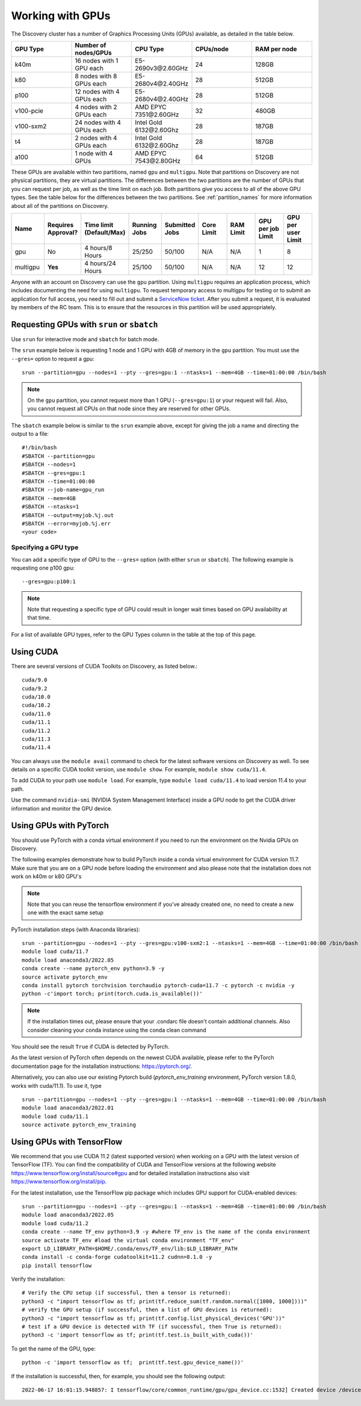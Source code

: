 .. _working_gpus:

******************
Working with GPUs
******************
The Discovery cluster has a number of Graphics Processing Units (GPUs) available, as detailed in the table below.

.. list-table::
  :widths: 40 40 40 40 40
  :header-rows: 1

  * - GPU Type
    - Number of nodes/GPUs
    - CPU Type
    - CPUs/node
    - RAM per node
  * - k40m
    - 16 nodes with 1 GPU each
    - E5-2690v3\@\2.60GHz
    - 24
    - 128GB
  * - k80
    - 8 nodes with 8 GPUs each
    - E5-2680v4\@\2.40GHz
    - 28
    - 512GB
  * - p100
    - 12 nodes with 4 GPUs each
    - E5-2680v4\@\2.40GHz
    - 28
    - 512GB
  * - v100-pcie
    - 4 nodes with 2 GPUs each
    - AMD EPYC 7351\@\2.60GHz
    - 32
    - 480GB
  * - v100-sxm2
    - 24 nodes with 4 GPUs each
    - Intel Gold 6132\@\2.60Ghz
    - 28
    - 187GB
  * - t4
    - 2 nodes with 4 GPUs each
    - Intel Gold 6132\@\2.60Ghz
    - 28  
    - 187GB
  * - a100
    - 1 node with 4 GPUs
    - AMD EPYC 7543\@\2.80GHz
    - 64  
    - 512GB    

These GPUs are available within two partitions, named ``gpu`` and ``multigpu``. Note that partitions on Discovery are not physical partitions, they  are virtual partitions.
The differences between the two partitions are the number of GPUs that you can request per job, as well as the time
limit on each job. Both partitions give you access to all of the above GPU types. See the table below for the differences between the two partitions. See :ref:`partition_names` for more information about all of the partitions on Discovery.

.. list-table::
   :widths: 20 20 20 20 20 20 20 20 20
   :header-rows: 1

   * - Name
     - Requires Approval?
     - Time limit (Default/Max)
     - Running Jobs
     - Submitted Jobs
     - Core Limit
     - RAM Limit
     - GPU per job Limit
     - GPU per user Limit
   * - gpu
     - No
     - 4 hours/8 Hours
     - 25/250
     - 50/100
     - N/A
     - N/A
     - 1
     - 8
   * - multigpu
     - **Yes**
     - 4 hours/24 Hours
     - 25/100
     - 50/100
     - N/A
     - N/A
     - 12
     - 12

Anyone with an account on Discovery can use the ``gpu`` partition. Using ``multigpu`` requires an application process, which includes documenting
the need for using ``multigpu``. To request temporary access to multigpu for testing or to submit an application for full access, you need to fill out and submit a `ServiceNow ticket <https://service.northeastern.edu/tech?id=sc_cat_item&sys_id=0c34d402db0b0010a37cd206ca9619b7>`_.
After you submit a request, it is evaluated by members of the RC team. This is to ensure that the resources in this partition will be used appropriately.

Requesting GPUs with ``srun`` or ``sbatch``
===========================================
Use ``srun`` for interactive mode and ``sbatch`` for batch mode.

The ``srun`` example below is requesting 1 node and 1 GPU with 4GB of memory in the ``gpu`` partition. You must use the ``--gres=`` option to request a gpu::

  srun --partition=gpu --nodes=1 --pty --gres=gpu:1 --ntasks=1 --mem=4GB --time=01:00:00 /bin/bash

.. note:: 
   On the ``gpu`` partition, you cannot request more than 1 GPU (``--gres=gpu:1``) or your request will fail. Also, you cannot request all CPUs on that node since they are reserved for other GPUs.

The ``sbatch`` example below is similar to the ``srun`` example above, except for giving the job a name and directing the output to a file::

  #!/bin/bash
  #SBATCH --partition=gpu
  #SBATCH --nodes=1
  #SBATCH --gres=gpu:1
  #SBATCH --time=01:00:00
  #SBATCH --job-name=gpu_run
  #SBATCH --mem=4GB
  #SBATCH --ntasks=1
  #SBATCH --output=myjob.%j.out
  #SBATCH --error=myjob.%j.err
  <your code>

Specifying a GPU type
+++++++++++++++++++++
You can add a specific type of GPU to the ``--gres=`` option (with either ``srun`` or ``sbatch``). The following example is requesting one p100 gpu::

  --gres=gpu:p100:1

.. note::
 Note that requesting a specific type of GPU could result in longer wait times based on GPU availability at that time. 

For a list of available GPU types, refer to the GPU Types column in the table at the top of this page. 

Using CUDA
===========
There are several versions of CUDA Toolkits on Discovery, as listed below.::

  cuda/9.0
  cuda/9.2
  cuda/10.0
  cuda/10.2
  cuda/11.0
  cuda/11.1
  cuda/11.2
  cuda/11.3
  cuda/11.4

You can always use the ``module avail`` command to check for the latest software versions on Discovery as well. To see details on a specific CUDA toolkit version, use ``module show``. For example, ``module show cuda/11.4``.

To add CUDA to your path use ``module load``. For example, type ``module load cuda/11.4`` to load version 11.4 to your path.

Use the command ``nvidia-smi`` (NVIDIA System Management Interface) inside a GPU node to get the CUDA driver information and monitor the GPU device.

Using GPUs with PyTorch
========================
You should use PyTorch with a conda virtual environment if you need to run the environment on the Nvidia GPUs on Discovery.

The following examples demonstrate how to build PyTorch inside a conda virtual environment for CUDA version 11.7. 
Make sure that you are on a GPU node before loading the environment and also please note that the installation does not work on k40m or k80 GPU's

.. note::
 Note that you can reuse the tensorflow environment if you've already created one, no need to create a new one with the exact same setup

PyTorch installation steps (with Anaconda libraries)::

  srun --partition=gpu --nodes=1 --pty --gres=gpu:v100-sxm2:1 --ntasks=1 --mem=4GB --time=01:00:00 /bin/bash
  module load cuda/11.7
  module load anaconda3/2022.05
  conda create --name pytorch_env python=3.9 -y
  source activate pytorch_env
  conda install pytorch torchvision torchaudio pytorch-cuda=11.7 -c pytorch -c nvidia -y
  python -c'import torch; print(torch.cuda.is_available())'

.. note::
 If the installation times out, please ensure that your .condarc file doesn't contain additional channels.
 Also consider cleaning your conda instance using the conda clean command

You should see the result ``True`` if CUDA is detected by PyTorch.

As the latest version of PyTorch often depends on the newest CUDA available, please refer to the PyTorch documentation page for the installation instructions: https://pytorch.org/. 

Alternatively, you can also use our existing Pytorch build (`pytorch_env_training` environment, PyTorch version 1.8.0, works with cuda/11.1). To use it, type ::

  srun --partition=gpu --nodes=1 --pty --gres=gpu:1 --ntasks=1 --mem=4GB --time=01:00:00 /bin/bash
  module load anaconda3/2022.01 
  module load cuda/11.1 
  source activate pytorch_env_training

Using GPUs with TensorFlow
==========================
We recommend that you use CUDA 11.2 (latest supported version) when working on a GPU with the latest version of TensorFlow (TF).
You can find the compatibility of CUDA and TensorFlow versions at the following website https://www.tensorflow.org/install/source#gpu and for detailed installation instructions also visit https://www.tensorflow.org/install/pip.

For the latest installation, use the TensorFlow pip package which includes GPU support for CUDA-enabled devices::

  srun --partition=gpu --nodes=1 --pty --gres=gpu:1 --ntasks=1 --mem=4GB --time=01:00:00 /bin/bash
  module load anaconda3/2022.05
  module load cuda/11.2
  conda create --name TF_env python=3.9 -y #where TF_env is the name of the conda environment
  source activate TF_env #load the virtual conda environment "TF_env"
  export LD_LIBRARY_PATH=$HOME/.conda/envs/TF_env/lib:$LD_LIBRARY_PATH
  conda install -c conda-forge cudatoolkit=11.2 cudnn=8.1.0 -y 
  pip install tensorflow

Verify the installation::

  # Verify the CPU setup (if successful, then a tensor is returned):
  python3 -c "import tensorflow as tf; print(tf.reduce_sum(tf.random.normal([1000, 1000])))"
  # verify the GPU setup (if successful, then a list of GPU devices is returned):
  python3 -c "import tensorflow as tf; print(tf.config.list_physical_devices('GPU'))"
  # test if a GPU device is detected with TF (if successful, then True is returned):
  python3 -c 'import tensorflow as tf; print(tf.test.is_built_with_cuda())' 

To get the name of the GPU, type::

   python -c 'import tensorflow as tf;  print(tf.test.gpu_device_name())'

If the installation is successful, then, for example, you should see the following output::

   2022-06-17 16:01:15.948857: I tensorflow/core/common_runtime/gpu/gpu_device.cc:1532] Created device /device:GPU:0 with 13795 MB memory:  -> device: 0, name: Tesla T4, pci bus id: 0000:3b:00.0, compute capability: 7.5 

